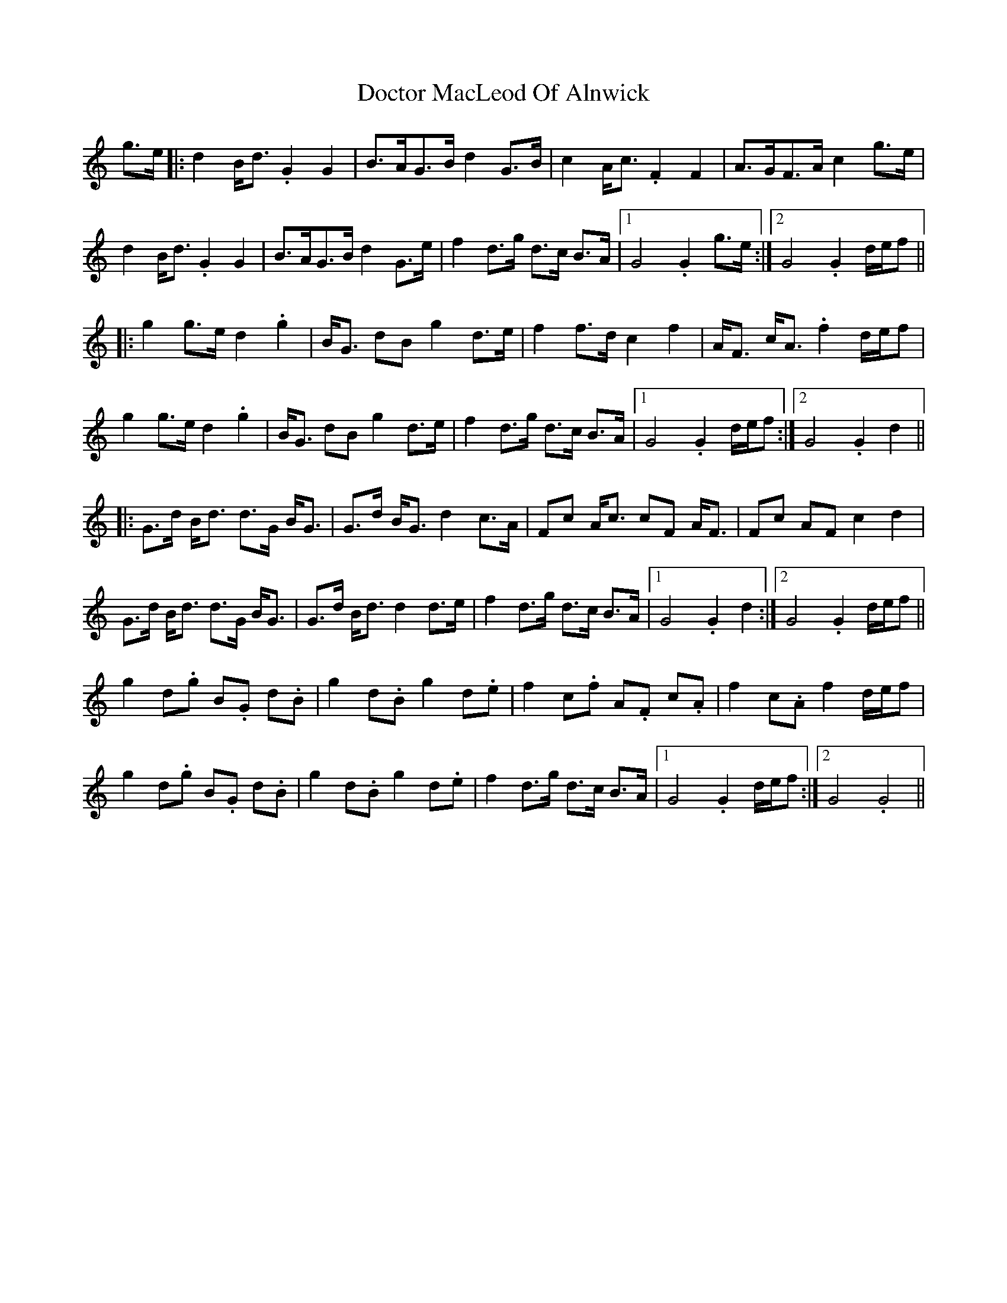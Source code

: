 X: 10256
T: Doctor MacLeod Of Alnwick
R: march
M: 
K: Gmixolydian
g>e|:d2 B<d .G2G2|B>AG>B d2 G>B|c2 A<c .F2F2|A>GF>A c2 g>e|
d2 B<d .G2G2|B>AG>B d2 G>e|f2d>g d>c B>A|1 G4 .G2 g>e:|2 G4 .G2 d/e/f||
|:g2 g>e d2.g2|B<G dB g2 d>e|f2f>d c2f2|A<F c<A .f2 d/e/f|
g2 g>e d2.g2|B<G dB g2 d>e|f2d>g d>c B>A|1 G4 .G2 d/e/f:|2 G4 .G2 d2||
|:G>d B<d d>G B<G|G>d B<G d2 c>A|Fc A<c cF A<F|Fc AF c2 d2|
G>d B<d d>G B<G|G>d B<d d2d>e|f2d>g d>c B>A|1 G4 .G2 d2:|2 G4 .G2 d/e/f||
g2 d.g B.G d.B|g2 d.B g2 d.e|f2 c.f A.F c.A|f2 c.A f2 d/e/f|
g2 d.g B.G d.B|g2 d.B g2 d.e|f2d>g d>c B>A|1 G4 .G2 d/e/f:|2 G4 .G4||

